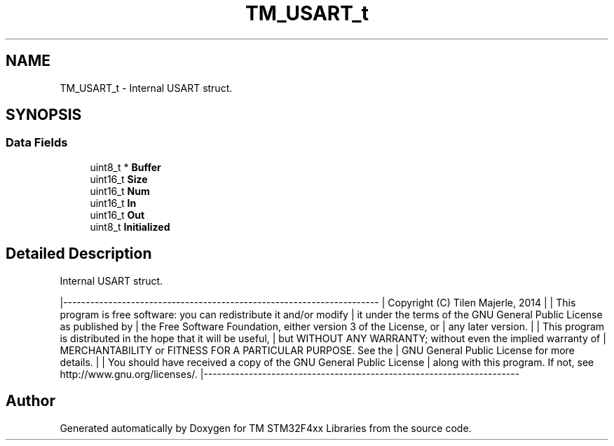 .TH "TM_USART_t" 3 "Wed Mar 18 2015" "Version v1.0.0" "TM STM32F4xx Libraries" \" -*- nroff -*-
.ad l
.nh
.SH NAME
TM_USART_t \- Internal USART struct\&.  

.SH SYNOPSIS
.br
.PP
.SS "Data Fields"

.in +1c
.ti -1c
.RI "uint8_t * \fBBuffer\fP"
.br
.ti -1c
.RI "uint16_t \fBSize\fP"
.br
.ti -1c
.RI "uint16_t \fBNum\fP"
.br
.ti -1c
.RI "uint16_t \fBIn\fP"
.br
.ti -1c
.RI "uint16_t \fBOut\fP"
.br
.ti -1c
.RI "uint8_t \fBInitialized\fP"
.br
.in -1c
.SH "Detailed Description"
.PP 
Internal USART struct\&. 

|---------------------------------------------------------------------- | Copyright (C) Tilen Majerle, 2014 | | This program is free software: you can redistribute it and/or modify | it under the terms of the GNU General Public License as published by | the Free Software Foundation, either version 3 of the License, or | any later version\&. | | This program is distributed in the hope that it will be useful, | but WITHOUT ANY WARRANTY; without even the implied warranty of | MERCHANTABILITY or FITNESS FOR A PARTICULAR PURPOSE\&. See the | GNU General Public License for more details\&. | | You should have received a copy of the GNU General Public License | along with this program\&. If not, see http://www.gnu.org/licenses/\&. |---------------------------------------------------------------------- 

.SH "Author"
.PP 
Generated automatically by Doxygen for TM STM32F4xx Libraries from the source code\&.

